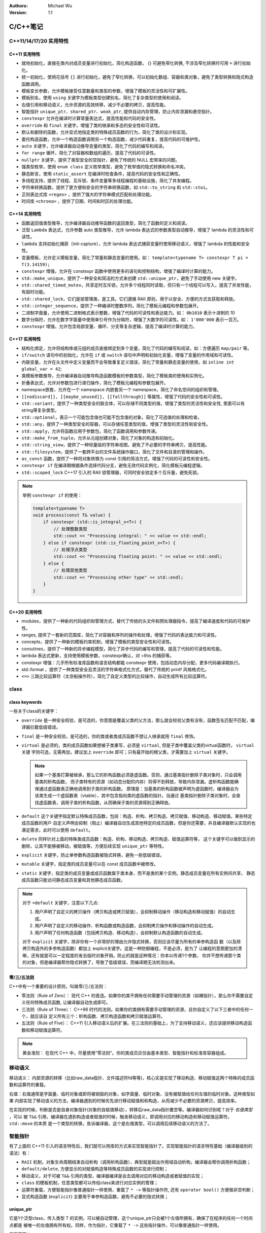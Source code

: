 .. Michael Wu 版权所有

:Authors: Michael Wu
:Version: 1.1

C/C++笔记
***********

C++11/14/17/20 实用特性
=======================

C++11 实用特性
--------------------

- 就地初始化，直接在类内对成员变量进行初始化，简化构造函数， {} 可避免窄化转换, 不涉及窄化转换时可用 ``=`` 进行初始化。
- 统一初始化，使用花括号 ``{}`` 进行初始化，避免了窄化转换，可以初始化数组、容器和类对象，避免了类型转换和隐式构造函数调用。
- 模板变长参数，允许模板接受任意数量和类型的参数，增强了模板的灵活性和可扩展性。
- 模板别名，使用 ``using`` 关键字为模板类型创建别名，简化了复杂类型的使用和阅读。
- 右值引用和移动语义，允许资源的高效转移，减少不必要的拷贝，提高性能。
- 智能指针 ``unique_ptr、shared_ptr、weak_ptr``, 提供自动内存管理，防止内存泄漏和悬空指针。
- ``constexpr`` 允许在编译时计算常量表达式，提高性能和代码的安全性。
- ``override`` 和 ``final`` 关键字，增强了类的继承和多态的安全性和可读性。
- 默认和删除的函数，允许显式地指定类的特殊成员函数的行为，简化了类的设计和实现。
- 委托构造函数，允许一个构造函数调用另一个构造函数，减少代码重复，提高代码的可维护性。
- ``auto`` 关键字，允许编译器自动推导变量的类型，简化了代码的编写和阅读。
- ``for range`` 循环，简化了对容器和数组的遍历，提高了代码的可读性。
- ``nullptr`` 关键字，提供了类型安全的空指针，避免了传统的 NULL 宏带来的问题。
- 强类型枚举，使用 ``enum class`` 定义枚举类型，避免了枚举值的隐式转换和命名冲突。
- 静态断言，使用 ``static_assert`` 在编译时检查条件，提高代码的安全性和正确性。
- 多线程支持，提供了线程、互斥锁、条件变量等多线程编程的基础设施，简化了并发编程。
- 字符串转换函数，提供了更方便和安全的字符串转换函数，如 ``std::to_string`` 和 ``std::stoi``。
- 正则表达式库 ``<regex>`` ，提供了强大的字符串模式匹配和处理功能。
- 时间库 ``<chrono>`` ，提供了日期、时间和时区的处理功能。

C++14 实用特性
--------------------

- 函数返回值类型推导，允许编译器自动推导函数的返回类型，简化了函数的定义和阅读。
- 泛型 ``Lambda`` 表达式，允许参数 auto 类型推导，允许 lambda 表达式的参数类型自动推导，增强了 lambda 的灵活性和可读性。
- ``lambda`` 支持初始化捕获（init-capture），允许 lambda 表达式捕获变量时使用移动语义，增强了 lambda 的性能和安全性。
- 变量模板，允许定义模板变量，简化了常量和静态变量的使用。如： ``template<typename T> constexpr T pi = T(3.14159);``
- ``constexpr`` 增强，允许在 constexpr 函数中使用更多的语句和控制结构，增强了编译时计算的能力。
- ``std::make_unique``，提供了一种安全和简洁的方式来创建 ``std::unique_ptr``，避免了手动使用 new 关键字。
- ``std::shared_timed_mutex``，共享定时互斥锁，允许多个线程同时读取，但只有一个线程可以写入，提高了并发性能，有超时功能。
- ``std::shared_lock``，它们是锁管理类，是工具。它们遵循 RAII 原则，用于以安全、方便的方式去获取和释放​。
- ``std::integer_sequence``，提供了一种编译时整数序列，简化了模板元编程和参数包展开。
- 二进制字面量，允许使用二进制格式表示整数，增强了代码的可读性和表达能力。如： ``0b1010`` 表示十进制的 10
- 数字分隔符，允许在数字字面量中使用单引号作为分隔符，增强了大数字的可读性。如： ``1'000'000`` 表示一百万。
- ``constexpr`` 增强，允许包含局部变量、循环、分支等复杂逻辑，提高了编译时计算的能力。

C++17 实用特性
--------------------

- 结构化绑定，允许将结构体或元组的成员直接绑定到多个变量，简化了代码的编写和阅读，如：方便遍历 ``map/pair`` 等。
- ``if/switch`` 语句中的初始化，允许在 ``if`` 或 ``switch`` 语句中声明和初始化变量，增强了变量的作用域和可读性。
- 内联变量，允许在头文件中定义变量而不会导致重复定义错误，简化了常量和静态变量的使用，如 ``inline int global_var = 42``;
- 类模板参数推导，允许编译器自动推导构造函数模板的参数类型，简化了模板类的使用和实例化。
- 折叠表达式，允许对参数包进行递归操作，简化了模板元编程和参数包展开。
- namespace嵌套，允许在一个 namespace 内嵌套另一个 namespace，简化了命名空间的组织和管理。
- ``[[nodiscard]], [[maybe_unused]], [[fallthrough]]`` 等属性，增强了代码的安全性和可读性。
- ``std::variant``，提供了一种类型安全的联合体，可以存储不同类型的值，增强了类型的灵活性和安全性, 里面可以有string等复杂类型。
- ``std::optional``，表示一个可能包含值也可能不包含值的对象，简化了可选值的处理和检查。
- ``std::any``，提供了一种类型安全的容器，可以存储任意类型的值，增强了类型的灵活性和安全性。
- ``std::apply``，允许将函数应用于参数包，简化了函数调用和参数传递。
- ``std::make_from_tuple``，允许从元组创建对象，简化了对象的构造和初始化。
- ``std::string_view``，提供了一种轻量级的字符串视图，避免了不必要的字符串拷贝，提高性能。
- ``std::filesystem``，提供了一套跨平台的文件系统操作接口，简化了文件和目录的管理和操作。
- ``as_const`` 函数，提供了一种将对象转换为 const 引用的简洁方式，增强了代码的可读性和安全性。
- ``constexpr if`` 在编译期根据条件选择代码分支，避免无效代码实例化，简化模板元编程逻辑。
- ``std::scoped_lock`` C++17 引入的 RAII 锁管理器，可同时安全锁定多个互斥量，避免死锁。

.. note::

  举例 ``constexpr if`` 的使用：

  .. code-block:: cpp

    template<typename T>
    void process(const T& value) {
        if constexpr (std::is_integral_v<T>) {
            // 处理整数类型
            std::cout << "Processing integral: " << value << std::endl;
        } else if constexpr (std::is_floating_point_v<T>) {
            // 处理浮点类型
            std::cout << "Processing floating point: " << value << std::endl;
        } else {
            // 处理其他类型
            std::cout << "Processing other type" << std::endl;
        }
    }

C++20 实用特性
--------------------

- modules，提供了一种新的代码组织和管理方式，替代了传统的头文件和预处理器指令，提高了编译速度和代码的可维护性。
- ranges, 提供了一套新的范围库，简化了对容器和序列的操作和处理，增强了代码的表达能力和可读性。
- concepts，提供了一种新的模板约束机制，增强了模板的类型安全性和可读性。
- coroutines，提供了一种新的异步编程模型，简化了异步代码的编写和管理，提高了代码的可读性和性能。
- lambda 表达式更新，支持使用模板参数，constexpr确认，对 =this 的捕获等。
- constexpr 增强：几乎所有标准库函数和语言结构都能 constexpr 使用，包括动态内存分配，更多代码编译期执行。
- std::format ，提供了一种类型安全且灵活的字符串格式化方式，替代了传统的 printf 风格格式化。
- ``<=>`` 三路比较运算符（太空船操作符），简化了自定义类型的比较操作，自动生成所有比较运算符。

class
=====

class keywords
----------------

一些关于class的关键字：

- ``override`` 是一种安全校验，是可选的，你意图是覆盖父类的父方法，那么就会校验父类有没有，函数签名匹配不匹配，编译器拦截低级错误。
- ``final`` 是一种安全校验，是可选的，你的类或者类成员函数不想让人继承就用 ``final`` 修饰。
- ``virtual`` 是必须的，类的成员函数如果想被子类重写，必须是 ``virtual``, 但是子类中覆盖父类的virtual函数时， ``virtual`` 关键
  字则可选，无需再加，建议加上 ``override`` 即可；只有最开始的根父类，才需要加上 ``virtual`` 关键字。

  .. note::

    如果一个基类打算被继承，那么它的析构函数必须是虚函数。否则，通过基类指针删除子类对象时，只会调用基类的析构函数，
    而子类特有的资源（如动态分配的内存）将得不到释放，导致内存泄漏。虚析构函数能确保通过虚函数表正确地调用到子类的析构函数。
    原理是：当基类的析构函数被声明为虚函数时，编译器会为该类生成一个虚函数表（vtable），其中包含指向类的虚函数的指针。当通过
    基类指针删除子类对象时，会查找虚函数表，调用子类的析构函数，从而确保子类的资源得到正确释放。

- ``default`` 这个关键字指定默认特殊成员函数，包括：构造、析构、拷贝构造、拷贝赋值、移动构造、移动赋值。某些特定成员函数的用户
  自定义声明会抑制（阻止）编译器自动生成其他特定的成员函数，但是你还需要，并且编译器默认实现的也满足需求，此时可以使用 ``default``。
- ``delete`` 同样针对上面的特殊类成员函数：构造、析构、移动构造、拷贝构造、赋值运算符等，
  这个关键字可以做到显示的删除，让其不能够被移动，被赋值等，方便后续实现 ``unique_ptr`` 等特性。
- ``explicit`` 关键字，防止单参数构造函数被隐式转换，避免一些低级错误。
- ``mutable`` 关键字，指定类的成员变量可以在 const 成员函数中被修改。
- ``static`` 关键字，指定类的成员变量或成员函数属于类本身，而不是类的某个实例。静态成员变量在所有实例间共享，
  静态成员函数只能访问静态成员变量和其他静态成员函数。

.. note::

  对于 ``=default`` 关键字，注意以下几点:

  1. ​用户声明了自定义的拷贝操作（拷贝构造或拷贝赋值），会抑制移动操作（移动构造和移动赋值）的自动生成。
  2. ​用户声明了自定义的移动操作、析构函数或构造函数，会抑制拷贝操作和移动操作的自动生成。
  3. ​用户声明了任何构造函数（包括拷贝构造、移动构造），会抑制默认构造函数的自动生成。

  对于 ``explicit`` 关键字，除非你有一个非常好的理由允许隐式转换，否则应该尽量为所有的单参构造函
  数（以及除拷贝构造外的多参构造函数）都加上 explicit关键字。这是一种防御编程，不是必须，是为了
  让编程的意图更加的清晰，还有就是可以一定程度的省去临时对象开销。防止的就是这种情况：你本以传递1个参数，
  你并不想传递那个类的对象，但是编译器帮你隐式转换了，导致了低级错误，而编译期无法检测出来。

零/三/五法则
----------------

C++中有一个重要的设计原则，叫做零/三/五法则：

- 零法则（Rule of Zero）： 现代 C++ 的首选。如果你的类不拥有任何需要手动管理的资源（如裸指针），那么你不需要自定义任何特殊成员函数,
  让编译器自动生成即可。
- 三法则（Rule of Three）： C++98 时代的法则。如果你的类拥有需要手动管理的资源，且你自定义了以下三者中的任何一个，就应该自
  定义所有三个：析构函数、拷贝构造函数和拷贝赋值运算符。
- 五法则（Rule of Five）： C++11 引入移动语义后的扩展。在三法则的基础上，为了支持移动语义，还应该提供移动构造函数和移动赋值运算符。

.. note::

  黄金准则： 在现代 C++ 中，尽量使用“零法则”。你的类成员应仅由基本类型、智能指针和标准库容器组成。

移动语义
========

移动语义： 内部资源的转移（比如raw_data指针、文件描述符fd等等)，核心实是实现了移动构造、移动赋值这两个特殊的成员函数和运算符的重载。

右值：右值通常是字面量、临时对象或即将被销毁的对象，如字面量、临时对象、没有被赋值给任何左值的临时对象。这种类型如果
内部实现了移动语义的方法，编译器遇到的时候优先进行移动赋值和和构造，从而减少不必要的资源拷贝，提高效率。

在实现的时候，判断是否是自身对象指针(对象的自赋值移动），转移后raw_data指针置空等。编译器如何识别呢？对于 *右值类型* ，可以
被 ``T&&`` 引用，编译器在遇到构造或者赋值的时候，触发移动语义，即调用对应的移动构造和移动赋值运算符。 ``std::move`` 的本质
是一个类型的转换，告诉编译器，这个是右值类型，可以调用后续移动语义的方法了。

智能指针
==========

有了上面的 C++11 引入的语言特性后，我们就可以用库的方式来实现智能指针了。实现智能指针的语言特性基础（编译器级别的语法）有：

- ``RAII`` 机制，对象生命周期结束自动析构（调用析构函数），典型就是超出作用域自动析构，编译器会帮你调用析构函数；
- ``default/delete``, 方便显示的对赋值构造等特殊成员函数的实现进行控制；
- 移动语义，对于可被 ``T&&`` 引用的类型，编译器编译是会去调用对应的移动构造或者赋值的实现；
- ``class`` 的模板机制，任意类型都可以传给class来进行对应实例的管理；
- 运算符重载，方便智能指针像普通指针一样使用，重载了 ``* ->`` 等指针操作符, 还有 ``operator bool()`` 方便做非空判断；
- 显式构造函数 (``explicit``) 主要用于单参构造函数，避免不必要的隐式转换；

unique_ptr
--------------

它是1个泛型class，传入类型 T 的实例，可以被自动管理，这个unique_ptr只会被1个左值所拥有，确保了在程序的任何一个时间点都是
被唯一的左值拥有所有权。同样，作为指针，它重载了 ``* ->`` 这些指针操作，可以像普通指针一样使用。

实现原理：

- 用 delete 关键字去掉赋值和拷贝构造函数的实现，从而禁止普通的赋值与拷贝；
- 实现移动赋值和移动构造函数，被赋值给其他的时候，要用 ``std::move`` 来显示转移；

注意点：

- ``get`` 方法慎用，这个是获取内部的raw_ptr，我们不要把 ``unique_ptr`` 和裸指针混用；
- ``reset`` 后，重置了uniptre，会显示释放掉原来的数据；
- ``release`` 后，会返回 raw_ptr，后续要自己来管理了，注意避免泄漏，这种方法用的很少；

shared_ptr
----------

是1个泛型class，传入T类型，后续自动管理T类型的实例数据；与前面的 ``unique_ptr`` 不一样的是，它可以同时被多个左值所持有，
内部的 raw_ptr 会有引用计数。

实现原理：

- 实现赋值运算符、赋值构造，在内部会对资源进行引用计数；
- 实现移动构造和移动赋值等，移动语义，不会改变 raw_ptr 引用计数；
- 如果raw_ptr引用计数为0了，释放对应内存资源；

注意点：

- 遇到循环引用，比如父子对象互相引用，那么需要使用 ``weak_ptr`` 辅助；
- 通用不要和通过 ``get`` 方法获取的raw指针混用；

weak_ptr
----------

也是个泛型class，常配合 ``shared_ptr`` 使用，不会导致 ``shared_ptr`` 内部data的引用计数增加，更多的
是一个 *观察* 的模式。因为 ``weak_ptr`` 不参与资源管理，访问前先 ``lock``, 然后会判断是否 ``lock`` 成功
非空指针，然后才能访问其指向的实例。

实现原理：

- ``weak_ptr`` 的赋值和拷贝构造​: 操作的是弱引用计数。它不会增加强引用计数，因此不会阻止所指向的对象被释放。弱引用计数为0时，释放
  用于管理引用计数的*控制块*本身。
- ``shared_ptr`` 的赋值和拷贝构造​: 操作的是强引用计数。强引用计数为0时，释放管理的对象资源。

.. note::

  使用 ``shared_ptr`` 出现循环引用会发生什么，假设有两个类 A 和 B，A 持有一个指向 B 的 ``shared_ptr``，B 持有一个指
  向 A 的 ``shared_ptr`` 。再假设我们创建了 A 和 B 的实例，并让它们互相引用：

  .. code-block:: cpp

    struct B; // 前向声明
    struct A {
        std::shared_ptr<B> b_ptr; // A 持有 B 的 shared_ptr
        ~A() { std::cout << "A destroyed" << std::endl; }
    };
    struct B {
        std::shared_ptr<A> a_ptr; // B 持有 A 的 shared_ptr
        ~B() { std::cout << "B destroyed" << std::endl; }
    };

    // 那么在我们给 A 和 B 赋值后：
    {
      auto a = std::make_shared<A>(); // a 刚创建，内部成员都是空，a 的引用计数是 1
      auto b = std::make_shared<B>(); // b 刚创建，内部成员都是空，b 的引用计数是 1
      a->b_ptr = b; // 注意： a 持有 b 的 shared_ptr， b 的引用计数 + 1
      b->a_ptr = a; // 注意： b 持有 a 的 shared_ptr， a 的引用计数 + 1
      // 现在 a 和 b 的引用计数都是 2
      // 现在 a 和 b 互相引用，形成循环引用
      // 当 a 和 b 超出作用域时，它们的引用计数都不会变成 0
      // 因为 a 和 b 互相引用，导致它们的引用计数都至少是 1
      // 所以它们的析构函数都不会被调用，资源不会被释放
      // 这就导致了内存泄漏

      // 这种，任何一方如果可以正常销毁，其内部引用别人的关联对象也会销毁，最终另1个对象也会销毁了
      // 如果 A 强引用了 B, 那么 B 就应该弱引用 A 了
    }

lambda
=======

C++中的 lambda 是一种匿名函数，大大的增加了语言的表达能力。在函数内有时候需要增加1个小的辅助函数，就可以直接内部实现，不用在外
部专门进行声明和定义了，而且更加方便的是其可以捕获其所在的作用域内的变量，有值、引用、移动等多种捕获方式。

常见的使用场景有：比如对一个对象数组或者vector进行排序，可以很方便的传递一个比较函数，因为比较函数通常都是比较简短的，这种使
用lambda就是最方便的。因为其可以捕获其所在作用域的其他对象，这个特点就会让其比普通的函数更加的强大和方便。

.. note::

    lambda 捕获变量的原理，是编译器在后台为你生成一个匿名类，并把捕获的变量作为这个类的成员，通过构造函数进行初始化，从而实
    现了将外部状态“打包”到函数对象中的闭包特性。

迭代器
======

C++ 迭代器是基于运算符重载的类，它提供了一种统一的接口，让你能够像操作指针一样遍历不同容器中的元素。库与编译器特性共同协作实现。
核心思想是将指针的行为泛化。重载了 ``* -> ++ -- == !=`` 等运算符，从而实现类似指针的行为。

容器类(vector/list/map)都提供内置嵌套的迭代器，方便遍历集合。

.. note::

  特别注意可能会导致迭代期失效的操作。比如：C++ 语言标准明确规定了 std::vector::erase 会导致迭代器失效，因为其本质
  是删除元素后，可能会移动其他元素来填补空缺，从而使得原有的迭代器指向无效的位置。此时，正确的做法是，erase 操作后，使用
  erase 返回的新迭代器继续遍历。其他不同容器进行删除操作后，失效的规则也不一样。

STL
=======

vector
------

vector 底层是连续内存，维护了一个 array，然后就是大小，自动扩容等；emplace_back 方法在 C++11 中引入的特性来提高性能。
相比 push_back, 会减少不必要的拷贝和移动操作，直接在容器的内存位置上构造对象。

.. note::

  vector 的 emplace_back 和 push_back 的区别：

  - push_back 是将一个已经存在的对象拷贝或者移动到容器中，可能会涉及额外的拷贝或移动开销。
  - emplace_back 则是在容器的内存位置上直接构造对象，避免了不必要的拷贝和移动，提高了性能。
  - emplace_back 可构造函数的参数，直接在容器内构造对象，而 push_back 只能接受一个完整的对象。

  people.emplace_back(Person("Alice", 30)); // 错误，多构造了对象导致了多余的拷贝或者移动
  people.emplace_back("Bob", 25); // 正确，直接传递构造函数参数

list, forward_list
-------------------

list 是双向链表，forward_list 是单向链表，底层是节点指针的链式存储结构，适合频繁插入和删除操作的场景。这种由于对缓存
不友好，遍历性能不如 vector/deque，用的比较少。

deque, stack, queue
-------------------

deque 是双端队列，底层是分段连续内存，支持在两端高效插入和删除操作。stack 和 queue 是基于 deque 实现的适配器容器。
deque 和 vector 的区别：

- deque 底层是分段连续内存，而 vector 是单一连续内存。
- deque 适合需要频繁在两端插入和删除元素的场景，而 vector 更适合随机访问和按索引访问的场景。
- deque 也支持随机访问，重载了 ``[]`` 和 ``at()`` 方法，性能略逊于 vector。

map, multimap
---------------

map 是基于红黑树实现的有序关联容器，适合需要按键排序和范围查询的场景。multimap 也是，只不过允许多个元素拥有相同的键。

.. note::

  对于multimap，即使有重复的key，红黑树特性依然满足：左子树小于根节点，右子树大于根节点。

  - 插入元素时，当键等价时，它们被视为不严格小于也不严格大于，所以可以被放在任何一边，这里保持新插入的元素放在右子树。
  - 查找元素时，equal_range() 方法返回一个 std::pair，表示具有指定键的所有元素的范围 ``[first, second)``。

- std::map 的 insert 方法返回一个 std::pair，其中包含一个迭代器和一个布尔值(表示是否成功)。
- std::multimap 的 insert 方法返回一个迭代器，指向新插入的元素。
- std::map 使用 [] 操作符访问 map 时，如果键不存在，会自动插入一个默认值；而 multimap 不支持 [] 操作符。

multimap 的插入和查找代码举例：

.. code-block:: cpp

  void foo() {
      std::multimap<int, std::string> myMultimap;

      // 插入元素，用{}来统一初始化
      myMultimap.insert({1, "Alice"});
      myMultimap.insert({2, "Bob"});
      myMultimap.insert({1, "Charlie"}); // 允许重复的键
      myMultimap.insert({3, "David"});

      // 查找键为 1 的所有元素
      auto range = myMultimap.equal_range(1);
      std::cout << "Elements with key 1:" << std::endl;
      for (auto it = range.first; it != range.second; ++it) {
          // 这个 it 是迭代期，it->first 是 key, it->second 是 value
          std::cout << it->first << ": " << it->second << std::endl;
      }
  }

priority_queue
------------------

priority_queue 底层默认 vector 做容器，用 max-heap 最大对组织元素。最大堆父节点总是大于子节点，是一个完全二叉树，
满足：每个父节点的值都大于或等于其子节点的值。这意味着最大的元素总是在树的根部。通常用数组实现利用数组索引间的数学
关系（如 父节点索引 = (子节点索引-1)/2）来模拟树形结构，从而避免使用指针，节省内存并提高缓存效率。

- 访问最大元素： 使用 top() 方法，时间复杂度为 O(1)。
- 插入新元素： 使用 push() 方法，时间复杂度为 O(log n)，因为可能需要调整堆以维护堆属性。
- 删除最大元素： 使用 pop() 方法，时间复杂度为 O(log n)，同样需要调整堆。

.. note::

  对于 priority_queue 的一些注意点，比较函数和优先级正好相反，less 是最大堆，greater 是最小堆。

  - 默认是最大堆, 比较器是 ``std::less<T>``，top() 方法返回堆顶最大元素。
  - 如果要最小堆，可以使用 ``std::greater<T>`` 作为比较器。

  也可以自定义比较器，使用 lambda 表达式或者函数对象来定义元素的优先级。

  因为会涉及到大量的交换操作，priority_queue 适合存储小型对象，大型对象会影响性能。对于大对象，建议存储指针或者智能指针。这个
  对于 C++ 标准库的其他容器也是类似的，大对象对性能影响较大，都用指针或者智能指针。不要用引用，因为引用不能重新绑定，不适合被
  容器管理。

.. code-block:: cpp

  // 最小堆
  std::priority_queue<int, std::vector<int>, std::greater<int>> minHeap;

  // 自定义比较器，lambda函数，按字符串长度排序
  auto cmp = [](const std::string &a, const std::string &b) {
      return a.length() > b.length(); // 长度短的优先级高
  };
  std::priority_queue<std::string, std::vector<std::string>, decltype(cmp)> customHeap(cmp);

copy, remove
----------------

算法库里有变动型 (Mutating) 算法和非变动型 (Non-mutating) 算法。

- 变动型算法会修改输入范围的元素，比如 ``std::remove`` 会重新排列元素，将不需要的元素移到末尾，并返回新的逻辑结尾迭代器。
- 非变动型算法不会修改输入范围的元素，比如 ``std::copy`` 会将元素从一个范围复制到另一个范围。

C++社区鼓励使用这种算法，而不是手写循环。这种方式更简洁、易读，并且经过高度优化。一些例子如下：

.. code-block:: cpp

  // 使用 std::copy 复制元素
  std::vector<int> source = {1, 2, 3, 4, 5};
  std::vector<int> destination(5);
  std::copy(source.begin(), source.end(), destination.begin());

  // 使用 std::remove 移除元素
  std::vector<int> vec = {1, 2, 3, 4, 5, 3};
  auto newEnd = std::remove(vec.begin(), vec.end(), 3); // 移除值为3的元素
  // vec 现在是 {1, 2, 4, 5, ?, ?}，?表示未定义的值
  // newEnd 指向新的逻辑结尾
  // 下面的 erase 实际删除元素
  vec.erase(newEnd, vec.end()); // 实际删除元素

Github笔记
===========

- 语言特性: https://github.com/thisinnocence/cc-notes/tree/master/cpp-notes
- 编译系统: https://github.com/thisinnocence/cc-notes/tree/master/build-system
- 网络编程: https://github.com/thisinnocence/cc-notes/tree/master/network
